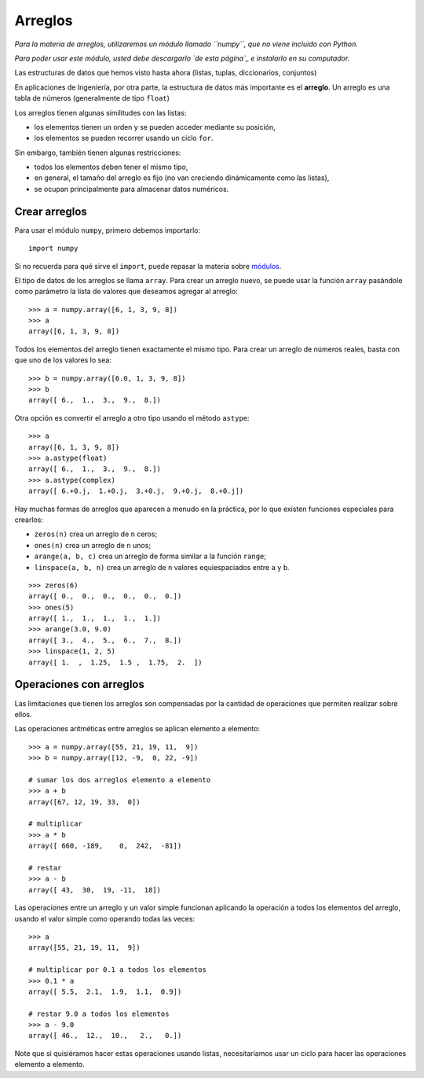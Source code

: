 Arreglos
========

*Para la materia de arreglos,
utilizaremos un módulo llamado ``numpy``,
que no viene incluido con Python.*

*Para poder usar este módulo,
usted debe descargarlo `de esta página`_
e instalarlo en su computador.*

.. _de esta página: #

Las estructuras de datos que hemos visto hasta ahora
(listas, tuplas, diccionarios, conjuntos)


En aplicaciones de Ingeniería, por otra parte,
la estructura de datos más importante
es el **arreglo**.
Un arreglo es una tabla de números
(generalmente de tipo ``float``)


Los arreglos tienen algunas similitudes con las listas:

* los elementos tienen un orden y se pueden acceder mediante su posición,
* los elementos se pueden recorrer usando un ciclo ``for``.

Sin embargo,
también tienen algunas restricciones:

* todos los elementos deben tener el mismo tipo,
* en general, el tamaño del arreglo es fijo
  (no van creciendo dinámicamente como las listas),
* se ocupan principalmente para almacenar datos numéricos.

Crear arreglos
--------------
Para usar el módulo ``numpy``,
primero debemos importarlo::

    import numpy

Si no recuerda para qué sirve el ``import``,
puede repasar la materia sobre módulos_.

.. _módulos: modulos.html

El tipo de datos de los arreglos se llama ``array``.
Para crear un arreglo nuevo,
se puede usar la función ``array``
pasándole como parámetro la lista de valores
que deseamos agregar al arreglo::

    >>> a = numpy.array([6, 1, 3, 9, 8])
    >>> a
    array([6, 1, 3, 9, 8])

Todos los elementos del arreglo
tienen exactamente el mismo tipo.
Para crear un arreglo de números reales,
basta con que uno de los valores lo sea::

    >>> b = numpy.array([6.0, 1, 3, 9, 8])
    >>> b
    array([ 6.,  1.,  3.,  9.,  8.])

Otra opción es convertir el arreglo a otro tipo
usando el método ``astype``::

    >>> a
    array([6, 1, 3, 9, 8])
    >>> a.astype(float)
    array([ 6.,  1.,  3.,  9.,  8.])
    >>> a.astype(complex)
    array([ 6.+0.j,  1.+0.j,  3.+0.j,  9.+0.j,  8.+0.j])

Hay muchas formas de arreglos
que aparecen a menudo en la práctica,
por lo que existen funciones especiales para crearlos:

* ``zeros(n)`` crea un arreglo de ``n`` ceros;
* ``ones(n)`` crea un arreglo de ``n`` unos;
* ``arange(a, b, c)`` crea un arreglo
  de forma similar a la función ``range``;
* ``linspace(a, b, n)`` crea un arreglo
  de ``n`` valores equiespaciados
  entre ``a`` y ``b``.

::

    >>> zeros(6)
    array([ 0.,  0.,  0.,  0.,  0.,  0.])
    >>> ones(5)
    array([ 1.,  1.,  1.,  1.,  1.])
    >>> arange(3.0, 9.0)
    array([ 3.,  4.,  5.,  6.,  7.,  8.])
    >>> linspace(1, 2, 5)
    array([ 1.  ,  1.25,  1.5 ,  1.75,  2.  ])

Operaciones con arreglos
------------------------
Las limitaciones que tienen los arreglos
son compensadas por la cantidad de operaciones
que permiten realizar sobre ellos.

Las operaciones aritméticas entre arreglos
se aplican elemento a elemento::

    >>> a = numpy.array([55, 21, 19, 11,  9])
    >>> b = numpy.array([12, -9,  0, 22, -9])

    # sumar los dos arreglos elemento a elemento
    >>> a + b
    array([67, 12, 19, 33,  0])

    # multiplicar
    >>> a * b
    array([ 660, -189,    0,  242,  -81])

    # restar
    >>> a - b
    array([ 43,  30,  19, -11,  18])

Las operaciones entre un arreglo y un valor simple
funcionan aplicando la operación
a todos los elementos del arreglo,
usando el valor simple como operando todas las veces::

    >>> a
    array([55, 21, 19, 11,  9])

    # multiplicar por 0.1 a todos los elementos
    >>> 0.1 * a
    array([ 5.5,  2.1,  1.9,  1.1,  0.9])

    # restar 9.0 a todos los elementos
    >>> a - 9.0
    array([ 46.,  12.,  10.,   2.,   0.])

Note que si quisiéramos hacer estas operaciones usando listas,
necesitaríamos usar un ciclo
para hacer las operaciones elemento a elemento.


